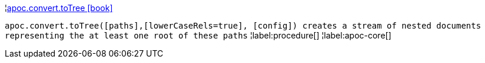 ¦xref::overview/apoc.convert/apoc.convert.toTree.adoc[apoc.convert.toTree icon:book[]] +

`apoc.convert.toTree([paths],[lowerCaseRels=true], [config]) creates a stream of nested documents representing the at least one root of these paths`
¦label:procedure[]
¦label:apoc-core[]

